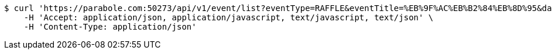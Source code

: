 [source,bash]
----
$ curl 'https://parabole.com:50273/api/v1/event/list?eventType=RAFFLE&eventTitle=%EB%9F%AC%EB%B2%84%EB%8D%95&dateDiv=&fromDateTime=&toDateTime=&eventStatus=' -i -X GET \
    -H 'Accept: application/json, application/javascript, text/javascript, text/json' \
    -H 'Content-Type: application/json'
----